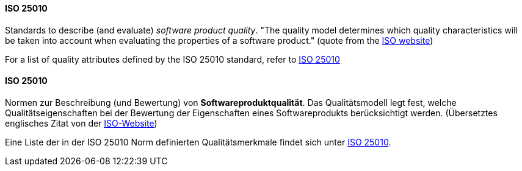 [#term-iso-25010]

// tag::EN[]
==== ISO 25010

Standards to describe (and evaluate) _software product quality_.
"The quality model determines which quality characteristics will be taken into account when evaluating the properties of a software product." (quote from the link:https://iso25000.com/index.php/en/iso-25000-standards/iso-25010[ISO website])

For a list of quality attributes defined by the ISO 25010 standard, refer to <<term-iso-25010,ISO 25010>>

// end::EN[]

// tag::DE[]
==== ISO 25010

Normen zur Beschreibung (und Bewertung) von *Softwareproduktqualität*.
Das Qualitätsmodell legt fest, welche Qualitätseigenschaften bei der
Bewertung der Eigenschaften eines Softwareprodukts berücksichtigt
werden. (Übersetztes englisches Zitat von der
link:https://iso25000.com/index.php/en/iso-25000-standards/iso-25010[ISO-Website])

Eine Liste der in der ISO 25010 Norm definierten Qualitätsmerkmale
findet sich unter <<term-iso-25010,ISO 25010>>.

// end::DE[]
